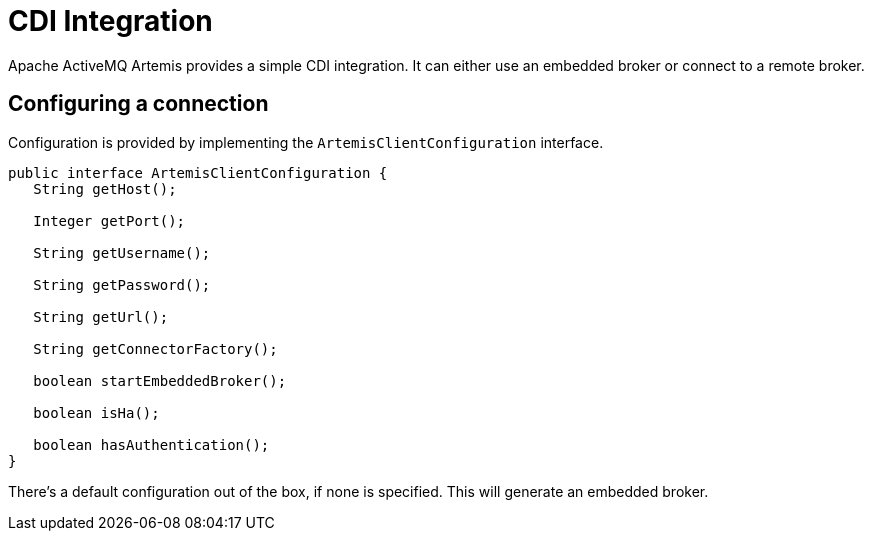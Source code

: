 = CDI Integration

Apache ActiveMQ Artemis provides a simple CDI integration.
It can either use an embedded broker or connect to a remote broker.

== Configuring a connection

Configuration is provided by implementing the `ArtemisClientConfiguration` interface.

[,java]
----
public interface ArtemisClientConfiguration {
   String getHost();

   Integer getPort();

   String getUsername();

   String getPassword();

   String getUrl();

   String getConnectorFactory();

   boolean startEmbeddedBroker();

   boolean isHa();

   boolean hasAuthentication();
}
----

There's a default configuration out of the box, if none is specified.
This will generate an embedded broker.
